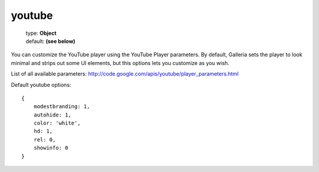 =======
youtube
=======

    | type: **Object**
    | default: **(see below)**

You can customize the YouTube player using the YouTube Player parameters.
By default, Galleria sets the player to look minimal and strips out some UI elements, but this options lets you customize as you wish.

List of all available parameters: http://code.google.com/apis/youtube/player_parameters.html

Default youtube options::

    {
        modestbranding: 1,
        autohide: 1,
        color: 'white',
        hd: 1,
        rel: 0,
        showinfo: 0
    }